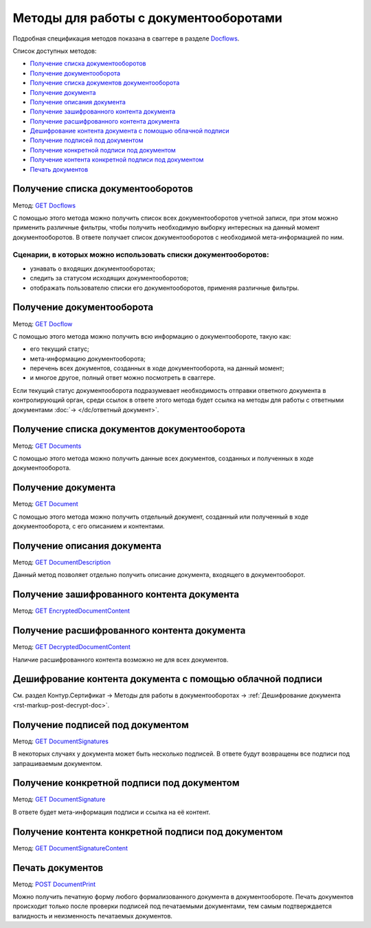 .. _Docflows: http://extern-api.testkontur.ru/swagger/ui/index#/Docflows
.. _`GET Docflows`: http://extern-api.testkontur.ru/swagger/ui/index#!/Docflows/Docflows_GetDocflowsAsync
.. _`GET Docflow`: http://extern-api.testkontur.ru/swagger/ui/index#!/Docflows/Docflows_GetDocflowAsync
.. _`GET Documents`: http://extern-api.testkontur.ru/swagger/ui/index#!/Docflows/Docflows_GetDocumentsAsync
.. _`GET Document`: http://extern-api.testkontur.ru/swagger/ui/index#!/Docflows/Docflows_GetDocumentAsync
.. _`GET DocumentDescription`: http://extern-api.testkontur.ru/swagger/ui/index#!/Docflows/Docflows_GetDocumentDescriptionAsync
.. _`GET EncryptedDocumentContent`: http://extern-api.testkontur.ru/swagger/ui/index#!/Docflows/Docflows_GetEncryptedDocumentContentAsync
.. _`GET DecryptedDocumentContent`: http://extern-api.testkontur.ru/swagger/ui/index#!/Docflows/Docflows_GetDecryptedDocumentContentAsync
.. _`GET DocumentSignatures`: http://extern-api.testkontur.ru/swagger/ui/index#!/Docflows/Docflows_GetDocumentSignaturesAsync
.. _`GET DocumentSignature`: http://extern-api.testkontur.ru/swagger/ui/index#!/Docflows/Docflows_GetDocumentSignatureAsync
.. _`GET DocumentSignatureContent`: http://extern-api.testkontur.ru/swagger/ui/index#!/Docflows/Docflows_GetDocumentSignatureContentAsync
.. _`POST DocumentPrint`: http://extern-api.testkontur.ru/swagger/ui/index#!/Docflows/Docflows_GetDocumentPrintAsync

Методы для работы с документооборотами
======================================

Подробная спецификация методов показана в сваггере в разделе Docflows_.

Список доступных методов:

* `Получение списка документооборотов`_
* `Получение документооборота`_
* `Получение списка документов документооборота`_
* `Получение документа`_
* `Получение описания документа`_
* `Получение зашифрованного контента документа`_
* `Получение расшифрованного контента документа`_
* `Дешифрование контента документа с помощью облачной подписи`_
* `Получение подписей под документом`_
* `Получение конкретной подписи под документом`_
* `Получение контента конкретной подписи под документом`_
* `Печать документов`_

Получение списка документооборотов 
----------------------------------

Метод: `GET Docflows`_

С помощью этого метода можно получить список всех документооборотов учетной записи, при этом можно применить различные фильтры, чтобы получить необходимую выборку интересных на данный момент документооборотов. В ответе получает список документооборотов с необходимой мета-информацией по ним.

Сценарии, в которых можно использовать списки документооборотов:
~~~~~~~~~~~~~~~~~~~~~~~~~~~~~~~~~~~~~~~~~~~~~~~~~~~~~~~~~~~~~~~~

* узнавать о входящих документооборотах;
* следить за статусом исходящих документооборотов;
* отображать пользователю списки его документооборотов, применяя различные фильтры.

.. _rst-markup-get-dc:

Получение документооборота
--------------------------

Метод: `GET Docflow`_

С помощью этого метода можно получить всю информацию о документообороте, такую как:

* его текущий статус;
* мета-информацию документооборота;
* перечень всех документов, созданных в ходе документооборота, на данный момент;
* и многое другое, полный ответ можно посмотреть в сваггере.

Если текущий статус документооборота подразумевает необходимость отправки ответного документа в контролирующий орган, среди ссылок в ответе этого метода будет ссылка на методы для работы с ответными документами :doc:`→ </dc/ответный документ>`.

Получение списка документов документооборота 
--------------------------------------------

Метод: `GET Documents`_

С помощью этого метода можно получить данные всех документов, созданных и полученных в ходе документооборота.

Получение документа 
-------------------

Метод: `GET Document`_

C помощью этого метода можно получить отдельный документ, созданный или полученный в ходе документооборота, с его описанием и контентами.

Получение описания документа 
----------------------------

Метод: `GET DocumentDescription`_

Данный метод позволяет отдельно получить описание документа, входящего в документооборот.

Получение зашифрованного контента документа 
-------------------------------------------

Метод: `GET EncryptedDocumentContent`_

Получение расшифрованного контента документа 
--------------------------------------------

Метод: `GET DecryptedDocumentContent`_

Наличие расшифрованного контента возможно не для всех документов.

Дешифрование контента документа с помощью облачной подписи
----------------------------------------------------------

См. раздел Контур.Сертификат → Методы для работы в документооборотах → :ref:`Дешифрование документа  <rst-markup-post-decrypt-doc>`.

Получение подписей под документом 
---------------------------------

Метод: `GET DocumentSignatures`_

В некоторых случаях у документа может быть несколько подписей. В ответе будут возвращены все подписи под запрашиваемым документом.

Получение конкретной подписи под документом 
-------------------------------------------

Метод: `GET DocumentSignature`_

В ответе будет мета-информация подписи и ссылка на её контент.

Получение контента конкретной подписи под документом 
----------------------------------------------------

Метод: `GET DocumentSignatureContent`_

Печать документов 
-----------------

Метод: `POST DocumentPrint`_

Можно получить печатную форму любого формализованного документа в документообороте. Печать документов происходит только после проверки подписей под печатаемыми документами, тем самым подтверждается валидность и неизменность печатаемых документов.
